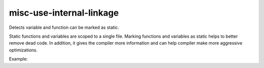 .. title:: clang-tidy - misc-use-internal-linkage

misc-use-internal-linkage
=========================

Detects variable and function can be marked as static.

Static functions and variables are scoped to a single file. Marking functions
and variables as static helps to better remove dead code. In addition, it gives
the compiler more information and can help compiler make more aggressive
optimizations.

Example:

.. code-block:: c++
  int v1; // can be marked as static

  void fn1(); // can be marked as static

  namespace {
    // already in anonymous namespace
    int v2;
    void fn2();
  }
  // already declared as extern
  extern int v2;

